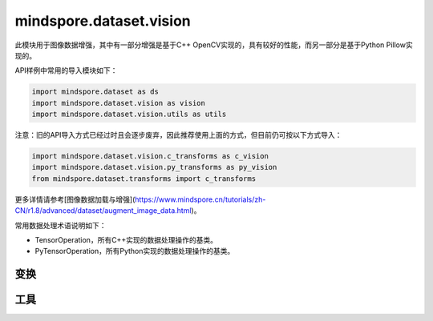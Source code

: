 mindspore.dataset.vision
===================================

此模块用于图像数据增强，其中有一部分增强是基于C++ OpenCV实现的，具有较好的性能，而另一部分是基于Python Pillow实现的。

API样例中常用的导入模块如下：

.. code-block::

    import mindspore.dataset as ds
    import mindspore.dataset.vision as vision
    import mindspore.dataset.vision.utils as utils

注意：旧的API导入方式已经过时且会逐步废弃，因此推荐使用上面的方式，但目前仍可按以下方式导入：

.. code-block::

    import mindspore.dataset.vision.c_transforms as c_vision
    import mindspore.dataset.vision.py_transforms as py_vision
    from mindspore.dataset.transforms import c_transforms

更多详情请参考[图像数据加载与增强](https://www.mindspore.cn/tutorials/zh-CN/r1.8/advanced/dataset/augment_image_data.html)。

常用数据处理术语说明如下：

- TensorOperation，所有C++实现的数据处理操作的基类。
- PyTensorOperation，所有Python实现的数据处理操作的基类。

变换
-----

.. mscnautosummary::
    :toctree: dataset_vision
    :nosignatures:
    :template: classtemplate.rst

    mindspore.dataset.vision.AdjustGamma
    mindspore.dataset.vision.AutoAugment
    mindspore.dataset.vision.AutoContrast
    mindspore.dataset.vision.BoundingBoxAugment
    mindspore.dataset.vision.CenterCrop
    mindspore.dataset.vision.ConvertColor
    mindspore.dataset.vision.Crop
    mindspore.dataset.vision.CutMixBatch
    mindspore.dataset.vision.CutOut
    mindspore.dataset.vision.Decode
    mindspore.dataset.vision.Equalize
    mindspore.dataset.vision.FiveCrop
    mindspore.dataset.vision.GaussianBlur
    mindspore.dataset.vision.Grayscale
    mindspore.dataset.vision.HorizontalFlip
    mindspore.dataset.vision.HsvToRgb
    mindspore.dataset.vision.HWC2CHW
    mindspore.dataset.vision.Invert
    mindspore.dataset.vision.LinearTransformation
    mindspore.dataset.vision.MixUp
    mindspore.dataset.vision.MixUpBatch
    mindspore.dataset.vision.Normalize
    mindspore.dataset.vision.NormalizePad
    mindspore.dataset.vision.Pad
    mindspore.dataset.vision.PadToSize
    mindspore.dataset.vision.RandomAdjustSharpness
    mindspore.dataset.vision.RandomAffine
    mindspore.dataset.vision.RandomAutoContrast
    mindspore.dataset.vision.RandomColor
    mindspore.dataset.vision.RandomColorAdjust
    mindspore.dataset.vision.RandomCrop
    mindspore.dataset.vision.RandomCropDecodeResize
    mindspore.dataset.vision.RandomCropWithBBox
    mindspore.dataset.vision.RandomEqualize
    mindspore.dataset.vision.RandomErasing
    mindspore.dataset.vision.RandomGrayscale
    mindspore.dataset.vision.RandomHorizontalFlip
    mindspore.dataset.vision.RandomHorizontalFlipWithBBox
    mindspore.dataset.vision.RandomInvert
    mindspore.dataset.vision.RandomLighting
    mindspore.dataset.vision.RandomPerspective
    mindspore.dataset.vision.RandomPosterize
    mindspore.dataset.vision.RandomResizedCrop
    mindspore.dataset.vision.RandomResizedCropWithBBox
    mindspore.dataset.vision.RandomResize
    mindspore.dataset.vision.RandomResizeWithBBox
    mindspore.dataset.vision.RandomRotation
    mindspore.dataset.vision.RandomSelectSubpolicy
    mindspore.dataset.vision.RandomSharpness
    mindspore.dataset.vision.RandomSolarize
    mindspore.dataset.vision.RandomVerticalFlip
    mindspore.dataset.vision.RandomVerticalFlipWithBBox
    mindspore.dataset.vision.Rescale
    mindspore.dataset.vision.Resize
    mindspore.dataset.vision.ResizeWithBBox
    mindspore.dataset.vision.RgbToHsv
    mindspore.dataset.vision.Rotate
    mindspore.dataset.vision.SlicePatches
    mindspore.dataset.vision.TenCrop
    mindspore.dataset.vision.ToNumpy
    mindspore.dataset.vision.ToPIL
    mindspore.dataset.vision.ToTensor
    mindspore.dataset.vision.ToType
    mindspore.dataset.vision.UniformAugment
    mindspore.dataset.vision.VerticalFlip

工具
-----

.. mscnautosummary::
    :toctree: dataset_vision
    :nosignatures:
    :template: classtemplate.rst

    mindspore.dataset.vision.AutoAugmentPolicy
    mindspore.dataset.vision.Border
    mindspore.dataset.vision.ConvertMode
    mindspore.dataset.vision.ImageBatchFormat
    mindspore.dataset.vision.Inter
    mindspore.dataset.vision.SliceMode
    mindspore.dataset.vision.get_image_num_channels
    mindspore.dataset.vision.get_image_size
